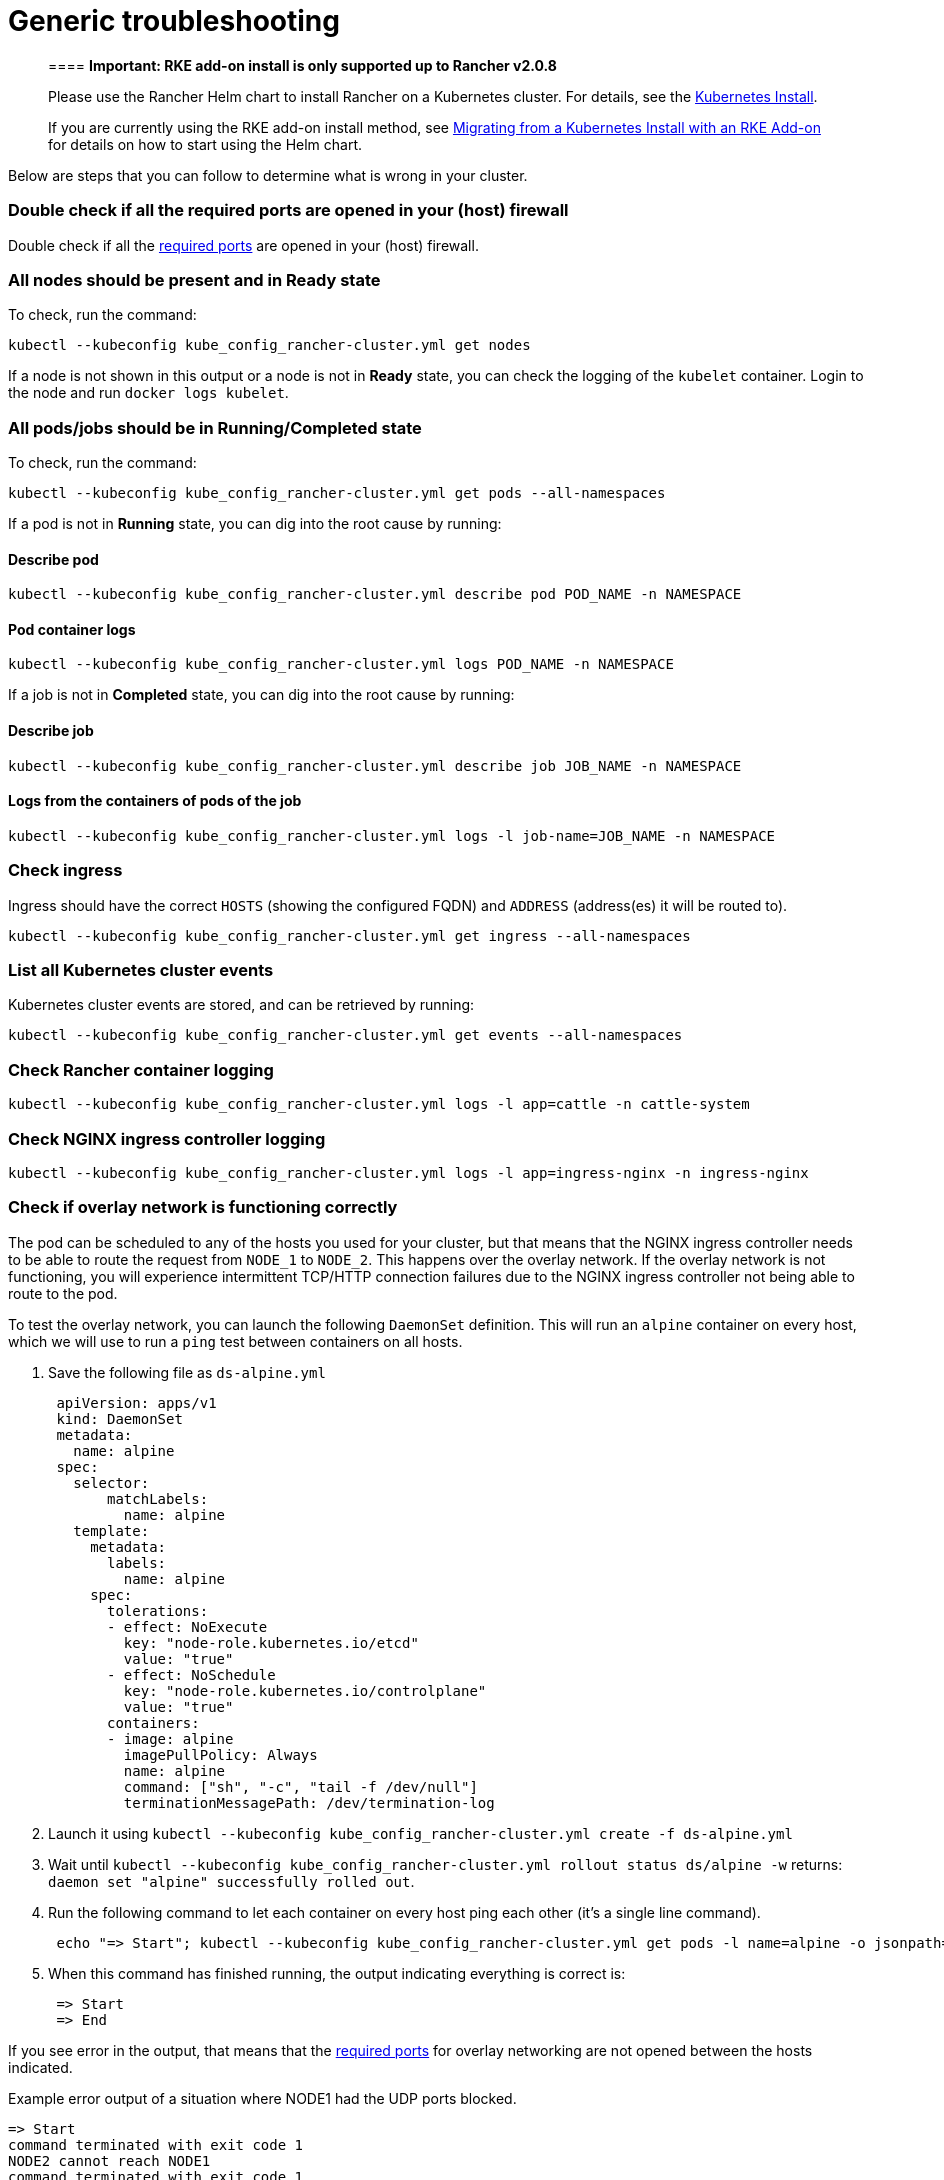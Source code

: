= Generic troubleshooting

____
==== *Important: RKE add-on install is only supported up to Rancher v2.0.8*

Please use the Rancher Helm chart to install Rancher on a Kubernetes cluster. For details, see the xref:../../../../../resources/helm-version-requirements.adoc[Kubernetes Install].

If you are currently using the RKE add-on install method, see xref:../../../../../install-upgrade-on-a-kubernetes-cluster/upgrades/migrating-from-rke-add-on.adoc[Migrating from a Kubernetes Install with an RKE Add-on] for details on how to start using the Helm chart.
____

Below are steps that you can follow to determine what is wrong in your cluster.

=== Double check if all the required ports are opened in your (host) firewall

Double check if all the link:../../../../../../../how-to-guides/new-user-guides/kubernetes-clusters-in-rancher-setup/node-requirements-for-rancher-managed-clusters.adoc#networking-requirements[required ports] are opened in your (host) firewall.

=== All nodes should be present and in *Ready* state

To check, run the command:

----
kubectl --kubeconfig kube_config_rancher-cluster.yml get nodes
----

If a node is not shown in this output or a node is not in *Ready* state, you can check the logging of the `kubelet` container. Login to the node and run `docker logs kubelet`.

=== All pods/jobs should be in *Running*/*Completed* state

To check, run the command:

----
kubectl --kubeconfig kube_config_rancher-cluster.yml get pods --all-namespaces
----

If a pod is not in *Running* state, you can dig into the root cause by running:

==== Describe pod

----
kubectl --kubeconfig kube_config_rancher-cluster.yml describe pod POD_NAME -n NAMESPACE
----

==== Pod container logs

----
kubectl --kubeconfig kube_config_rancher-cluster.yml logs POD_NAME -n NAMESPACE
----

If a job is not in *Completed* state, you can dig into the root cause by running:

==== Describe job

----
kubectl --kubeconfig kube_config_rancher-cluster.yml describe job JOB_NAME -n NAMESPACE
----

==== Logs from the containers of pods of the job

----
kubectl --kubeconfig kube_config_rancher-cluster.yml logs -l job-name=JOB_NAME -n NAMESPACE
----

=== Check ingress

Ingress should have the correct `HOSTS` (showing the configured FQDN) and `ADDRESS` (address(es) it will be routed to).

----
kubectl --kubeconfig kube_config_rancher-cluster.yml get ingress --all-namespaces
----

=== List all Kubernetes cluster events

Kubernetes cluster events are stored, and can be retrieved by running:

----
kubectl --kubeconfig kube_config_rancher-cluster.yml get events --all-namespaces
----

=== Check Rancher container logging

----
kubectl --kubeconfig kube_config_rancher-cluster.yml logs -l app=cattle -n cattle-system
----

=== Check NGINX ingress controller logging

----
kubectl --kubeconfig kube_config_rancher-cluster.yml logs -l app=ingress-nginx -n ingress-nginx
----

=== Check if overlay network is functioning correctly

The pod can be scheduled to any of the hosts you used for your cluster, but that means that the NGINX ingress controller needs to be able to route the request from `NODE_1` to `NODE_2`. This happens over the overlay network. If the overlay network is not functioning, you will experience intermittent TCP/HTTP connection failures due to the NGINX ingress controller not being able to route to the pod.

To test the overlay network, you can launch the following `DaemonSet` definition. This will run an `alpine` container on every host, which we will use to run a `ping` test between containers on all hosts.

. Save the following file as `ds-alpine.yml`
+
----
 apiVersion: apps/v1
 kind: DaemonSet
 metadata:
   name: alpine
 spec:
   selector:
       matchLabels:
         name: alpine
   template:
     metadata:
       labels:
         name: alpine
     spec:
       tolerations:
       - effect: NoExecute
         key: "node-role.kubernetes.io/etcd"
         value: "true"
       - effect: NoSchedule
         key: "node-role.kubernetes.io/controlplane"
         value: "true"
       containers:
       - image: alpine
         imagePullPolicy: Always
         name: alpine
         command: ["sh", "-c", "tail -f /dev/null"]
         terminationMessagePath: /dev/termination-log
----

. Launch it using `kubectl --kubeconfig kube_config_rancher-cluster.yml create -f ds-alpine.yml`
. Wait until `kubectl --kubeconfig kube_config_rancher-cluster.yml rollout status ds/alpine -w` returns: `daemon set "alpine" successfully rolled out`.
. Run the following command to let each container on every host ping each other (it's a single line command).
+
----
 echo "=> Start"; kubectl --kubeconfig kube_config_rancher-cluster.yml get pods -l name=alpine -o jsonpath='{range .items[*]}{@.metadata.name}{" "}{@.spec.nodeName}{"\n"}{end}' | while read spod shost; do kubectl --kubeconfig kube_config_rancher-cluster.yml get pods -l name=alpine -o jsonpath='{range .items[*]}{@.status.podIP}{" "}{@.spec.nodeName}{"\n"}{end}' | while read tip thost; do kubectl --kubeconfig kube_config_rancher-cluster.yml --request-timeout='10s' exec $spod -- /bin/sh -c "ping -c2 $tip > /dev/null 2>&1"; RC=$?; if [ $RC -ne 0 ]; then echo $shost cannot reach $thost; fi; done; done; echo "=> End"
----

. When this command has finished running, the output indicating everything is correct is:
+
----
 => Start
 => End
----

If you see error in the output, that means that the link:../../../../../../../how-to-guides/new-user-guides/kubernetes-clusters-in-rancher-setup/node-requirements-for-rancher-managed-clusters.adoc#networking-requirements[required ports] for overlay networking are not opened between the hosts indicated.

Example error output of a situation where NODE1 had the UDP ports blocked.

----
=> Start
command terminated with exit code 1
NODE2 cannot reach NODE1
command terminated with exit code 1
NODE3 cannot reach NODE1
command terminated with exit code 1
NODE1 cannot reach NODE2
command terminated with exit code 1
NODE1 cannot reach NODE3
=> End
----
